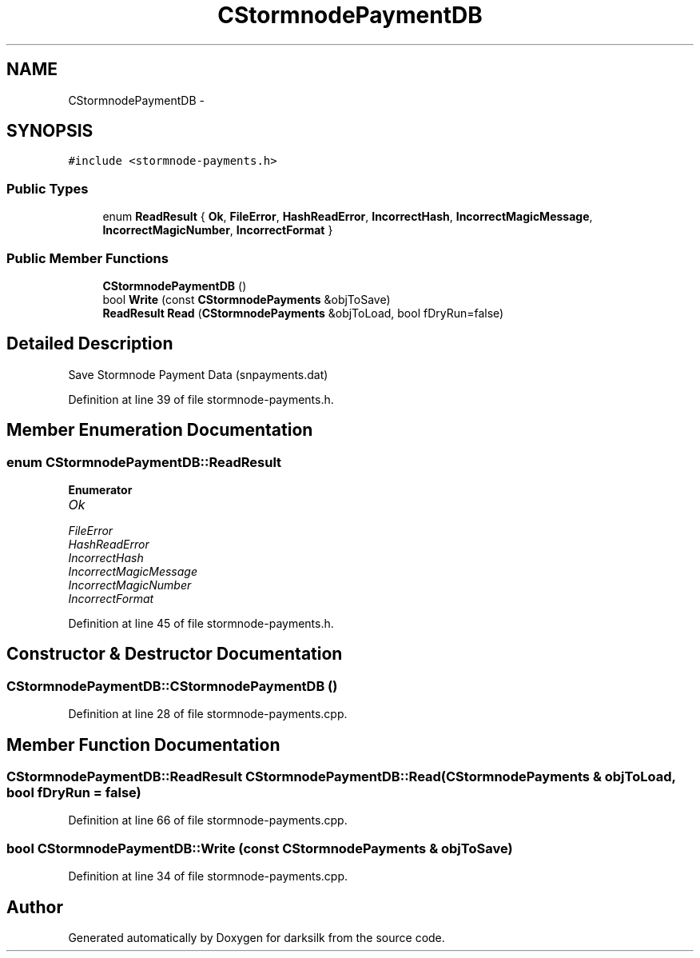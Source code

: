 .TH "CStormnodePaymentDB" 3 "Wed Feb 10 2016" "Version 1.0.0.0" "darksilk" \" -*- nroff -*-
.ad l
.nh
.SH NAME
CStormnodePaymentDB \- 
.SH SYNOPSIS
.br
.PP
.PP
\fC#include <stormnode-payments\&.h>\fP
.SS "Public Types"

.in +1c
.ti -1c
.RI "enum \fBReadResult\fP { \fBOk\fP, \fBFileError\fP, \fBHashReadError\fP, \fBIncorrectHash\fP, \fBIncorrectMagicMessage\fP, \fBIncorrectMagicNumber\fP, \fBIncorrectFormat\fP }"
.br
.in -1c
.SS "Public Member Functions"

.in +1c
.ti -1c
.RI "\fBCStormnodePaymentDB\fP ()"
.br
.ti -1c
.RI "bool \fBWrite\fP (const \fBCStormnodePayments\fP &objToSave)"
.br
.ti -1c
.RI "\fBReadResult\fP \fBRead\fP (\fBCStormnodePayments\fP &objToLoad, bool fDryRun=false)"
.br
.in -1c
.SH "Detailed Description"
.PP 
Save Stormnode Payment Data (snpayments\&.dat) 
.PP
Definition at line 39 of file stormnode-payments\&.h\&.
.SH "Member Enumeration Documentation"
.PP 
.SS "enum \fBCStormnodePaymentDB::ReadResult\fP"

.PP
\fBEnumerator\fP
.in +1c
.TP
\fB\fIOk \fP\fP
.TP
\fB\fIFileError \fP\fP
.TP
\fB\fIHashReadError \fP\fP
.TP
\fB\fIIncorrectHash \fP\fP
.TP
\fB\fIIncorrectMagicMessage \fP\fP
.TP
\fB\fIIncorrectMagicNumber \fP\fP
.TP
\fB\fIIncorrectFormat \fP\fP
.PP
Definition at line 45 of file stormnode-payments\&.h\&.
.SH "Constructor & Destructor Documentation"
.PP 
.SS "CStormnodePaymentDB::CStormnodePaymentDB ()"

.PP
Definition at line 28 of file stormnode-payments\&.cpp\&.
.SH "Member Function Documentation"
.PP 
.SS "\fBCStormnodePaymentDB::ReadResult\fP CStormnodePaymentDB::Read (\fBCStormnodePayments\fP & objToLoad, bool fDryRun = \fCfalse\fP)"

.PP
Definition at line 66 of file stormnode-payments\&.cpp\&.
.SS "bool CStormnodePaymentDB::Write (const \fBCStormnodePayments\fP & objToSave)"

.PP
Definition at line 34 of file stormnode-payments\&.cpp\&.

.SH "Author"
.PP 
Generated automatically by Doxygen for darksilk from the source code\&.
